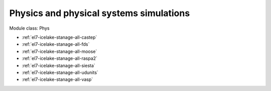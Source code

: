 .. _el7-icelake-stanage-phys:

Physics and physical systems simulations
^^^^^^^^^^^^^^^^^^^^^^^^^^^^^^^^^^^^^^^^

Module class: Phys

* :ref:`el7-icelake-stanage-all-castep`
* :ref:`el7-icelake-stanage-all-fds`
* :ref:`el7-icelake-stanage-all-moose`
* :ref:`el7-icelake-stanage-all-raspa2`
* :ref:`el7-icelake-stanage-all-siesta`
* :ref:`el7-icelake-stanage-all-udunits`
* :ref:`el7-icelake-stanage-all-vasp`
